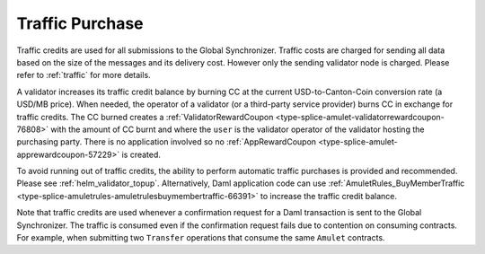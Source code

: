 ..
   Copyright (c) 2024 Digital Asset (Switzerland) GmbH and/or its affiliates. All rights reserved.
..
   SPDX-License-Identifier: Apache-2.0

.. _traffic_tokenomics:

Traffic Purchase
=================

Traffic credits are used for all submissions to the Global Synchronizer. Traffic costs are charged for sending all data based on the size of the messages and its delivery cost. However only the sending validator node is charged. Please refer to :ref:`traffic` for more details.

A validator increases its traffic credit balance by burning CC at the
current USD-to-Canton-Coin conversion rate (a USD/MB price). When
needed, the operator of a validator (or a third-party service provider)
burns CC in exchange for traffic credits. The CC burned creates a
:ref:`ValidatorRewardCoupon <type-splice-amulet-validatorrewardcoupon-76808>`
with the amount of CC burnt and where the ``user`` is the validator operator of the validator hosting the
purchasing party. There is no application involved so no
:ref:`AppRewardCoupon <type-splice-amulet-apprewardcoupon-57229>`
is created.

To avoid running out of traffic credits, the ability to perform automatic traffic purchases is provided and recommended.   Please see :ref:`helm_validator_topup`.  Alternatively, Daml application code can use :ref:`AmuletRules_BuyMemberTraffic <type-splice-amuletrules-amuletrulesbuymembertraffic-66391>`
to increase the traffic credit balance.

Note that traffic credits are used whenever a confirmation request for a Daml
transaction is sent to the Global Synchronizer. The traffic is consumed even
if the confirmation request fails due to contention on consuming contracts.
For example, when submitting two ``Transfer`` operations that consume the same ``Amulet`` contracts.
